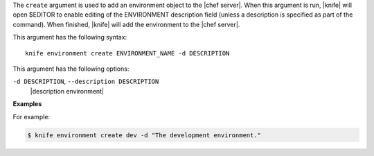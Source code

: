 .. The contents of this file are included in multiple topics.
.. This file describes a command or a sub-command for Knife.
.. This file should not be changed in a way that hinders its ability to appear in multiple documentation sets.


The ``create`` argument is used to add an environment object to the |chef server|. When this argument is run, |knife| will open $EDITOR to enable editing of the ENVIRONMENT description field (unless a description is specified as part of the command). When finished, |knife| will add the environment to the |chef server|. 

This argument has the following syntax::

   knife environment create ENVIRONMENT_NAME -d DESCRIPTION

This argument has the following options:

``-d DESCRIPTION``, ``--description DESCRIPTION``
   |description environment|

**Examples**

For example:

.. code-block:: bash

   $ knife environment create dev -d "The development environment."



